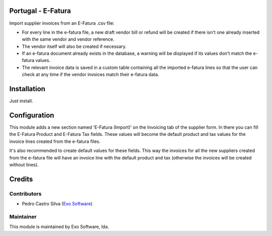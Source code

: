 
Portugal - E-Fatura
===================

Import supplier invoices from an E-Fatura .csv file:

* For every line in the e-fatura file, a new draft vendor bill or refund will
  be created if there isn't one already inserted with the same vendor and
  vendor reference.
* The vendor itself will also be created if necessary.
* If an e-fatura document already exists in the database, a warning will be
  displayed if its values don't match the e-fatura values.
* The relevant invoice data is saved in a custom table containing all the
  imported e-fatura lines so that the user can check at any time if the
  vendor invoices match their e-fatura data.


Installation
============

Just install.

Configuration
=============

This module adds a new section named 'E-Fatura (Import)' on the Invoicing tab
of the supplier form. In there you can fill the E-Fatura Product and E-Fatura
Tax fields. These values will become the default product and tax values for the
invoice lines created from the e-fatura files.

It's also recommended to create default values for these fields. This way the
invoices for all the new suppliers created from the e-fatura file will have an
invoice line with the default product and tax (otherwise the invoices will be
created without lines).

Credits
========

Contributors
------------

- Pedro Castro Silva (`Exo Software <https://exo.pt>`_)


Maintainer
----------

.. image:: https://exo.pt/logo.png
   :alt: Exo
   :target: https://exo.pt

This module is maintained by Exo Software, lda.
